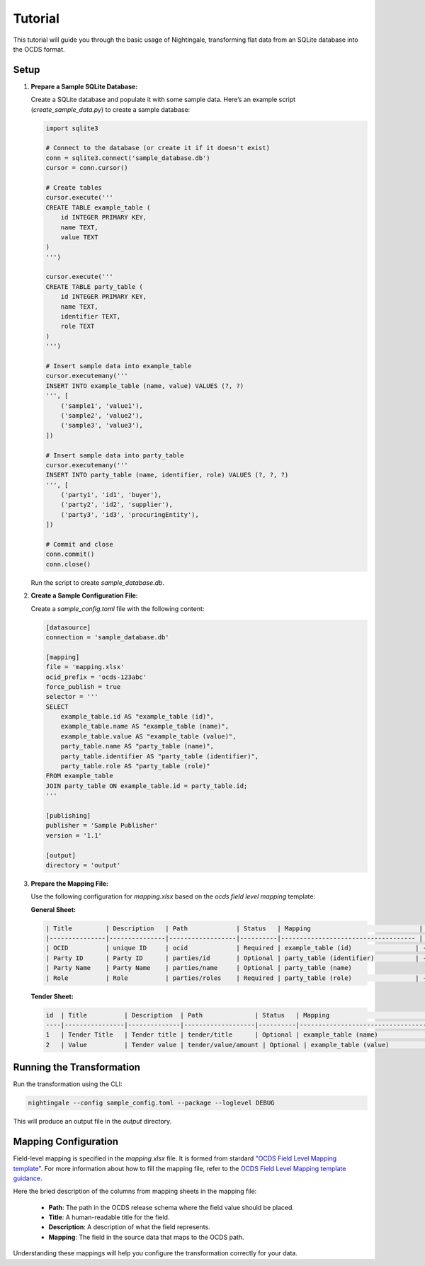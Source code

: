 Tutorial
========

This tutorial will guide you through the basic usage of Nightingale, transforming flat data from an SQLite database into the OCDS format.

Setup
-----

1. **Prepare a Sample SQLite Database:**

   Create a SQLite database and populate it with some sample data. Here’s an example script (`create_sample_data.py`) to create a sample database:

   .. code-block:: python

       import sqlite3

       # Connect to the database (or create it if it doesn't exist)
       conn = sqlite3.connect('sample_database.db')
       cursor = conn.cursor()

       # Create tables
       cursor.execute('''
       CREATE TABLE example_table (
           id INTEGER PRIMARY KEY,
           name TEXT,
           value TEXT
       )
       ''')

       cursor.execute('''
       CREATE TABLE party_table (
           id INTEGER PRIMARY KEY,
           name TEXT,
           identifier TEXT,
           role TEXT
       )
       ''')

       # Insert sample data into example_table
       cursor.executemany('''
       INSERT INTO example_table (name, value) VALUES (?, ?)
       ''', [
           ('sample1', 'value1'),
           ('sample2', 'value2'),
           ('sample3', 'value3'),
       ])

       # Insert sample data into party_table
       cursor.executemany('''
       INSERT INTO party_table (name, identifier, role) VALUES (?, ?, ?)
       ''', [
           ('party1', 'id1', 'buyer'),
           ('party2', 'id2', 'supplier'),
           ('party3', 'id3', 'procuringEntity'),
       ])

       # Commit and close
       conn.commit()
       conn.close()

   Run the script to create `sample_database.db`.

2. **Create a Sample Configuration File:**

   Create a `sample_config.toml` file with the following content:

   .. code-block:: toml

       [datasource]
       connection = 'sample_database.db'

       [mapping]
       file = 'mapping.xlsx'
       ocid_prefix = 'ocds-123abc'
       force_publish = true
       selector = '''
       SELECT
           example_table.id AS "example_table (id)",
           example_table.name AS "example_table (name)",
           example_table.value AS "example_table (value)",
           party_table.name AS "party_table (name)",
           party_table.identifier AS "party_table (identifier)",
           party_table.role AS "party_table (role)"
       FROM example_table
       JOIN party_table ON example_table.id = party_table.id;
       '''

       [publishing]
       publisher = 'Sample Publisher'
       version = '1.1'

       [output]
       directory = 'output'

3. **Prepare the Mapping File:**

   Use the following configuration for `mapping.xlsx` based on the `ocds field level mapping` template:

   **General Sheet:**

   .. code-block:: text

       | Title         | Description   | Path             | Status   | Mapping                             | Comment
       |---------------|---------------|------------------|----------|------------------------------------ | -------
       | OCID          | unique ID     | ocid             | Required | example_table (id)                 | -
       | Party ID      | Party ID      | parties/id       | Optional | party_table (identifier)           | -
       | Party Name    | Party Name    | parties/name     | Optional | party_table (name)
       | Role          | Role          | parties/roles    | Required | party_table (role)                 | -


   **Tender Sheet:**

   .. code-block:: text

       id  | Title          | Description  | Path              | Status   | Mapping                             | Comment
       ----|----------------|--------------|-------------------|----------|------------------------------------ | -------
       1   | Tender Title   | Tender title | tender/title      | Optional | example_table (name)               | -
       2   | Value          | Tender value | tender/value/amount | Optional | example_table (value)             | -


Running the Transformation
--------------------------

Run the transformation using the CLI:

.. code-block:: sh

    nightingale --config sample_config.toml --package --loglevel DEBUG

This will produce an output file in the `output` directory.

Mapping Configuration
----------------------

Field-level mapping is specified in the `mapping.xlsx` file. It is formed from stardard `"OCDS Field Level Mapping template" <https://www.open-contracting.org/resources/ocds-field-level-mapping-template/>`_.
For more information about how to fill the mapping file, refer to the `OCDS Field Level Mapping template guidance <https://www.open-contracting.org/resources/ocds-1-1-mapping-template-guidance/>`_.

Here the bried description of the columns from mapping sheets in the mapping file:

    * **Path**: The path in the OCDS release schema where the field value should be placed.
    * **Title**: A human-readable title for the field.
    * **Description**: A description of what the field represents.
    * **Mapping**: The field in the source data that maps to the OCDS path.

Understanding these mappings will help you configure the transformation correctly for your data.
